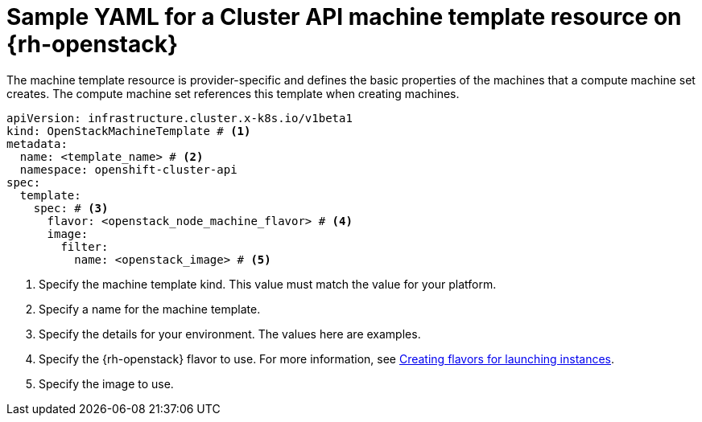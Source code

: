 // Module included in the following assemblies:
//
// * machine_management/cluster_api_machine_management/cluster_api_provider_configurations/cluster-api-config-options-rhosp.adoc

:_mod-docs-content-type: REFERENCE
[id="capi-yaml-machine-template-rhosp_{context}"]
= Sample YAML for a Cluster API machine template resource on {rh-openstack}

The machine template resource is provider-specific and defines the basic properties of the machines that a compute machine set creates.
The compute machine set references this template when creating machines.

[source,yaml]
----
apiVersion: infrastructure.cluster.x-k8s.io/v1beta1
kind: OpenStackMachineTemplate # <1>
metadata:
  name: <template_name> # <2>
  namespace: openshift-cluster-api
spec:
  template:
    spec: # <3>
      flavor: <openstack_node_machine_flavor> # <4>
      image:
        filter:
          name: <openstack_image> # <5>
----
<1> Specify the machine template kind.
This value must match the value for your platform.
<2> Specify a name for the machine template.
<3> Specify the details for your environment.
The values here are examples.
<4> Specify the {rh-openstack} flavor to use.
For more information, see link:https://docs.redhat.com/en/documentation/red_hat_openstack_platform/17.1/html/configuring_the_compute_service_for_instance_creation/assembly_creating-flavors-for-launching-instances_instance-flavors[Creating flavors for launching instances].
<5> Specify the image to use.